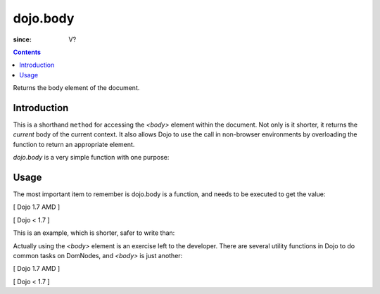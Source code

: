.. _dojo/body:

=========
dojo.body
=========

:since: V?

.. contents ::
   :depth: 2

Returns the body element of the document.


Introduction
============

This is a shorthand ``method`` for accessing the `<body>` element within the document. Not only is it shorter, it returns the `current` body of the current context. It also allows Dojo to use the call in non-browser environments by overloading the function to return an appropriate element.

`dojo.body` is a very simple function with one purpose:

Usage
=====

The most important item to remember is dojo.body is a function, and needs to be executed to get the value:

[ Dojo 1.7 AMD ]

.. js ::

  require(["dojo/_base/window"], function(win){
    console.log( win.body() );
  });


[ Dojo < 1.7 ]

.. js ::

  console.log( dojo.body() );

This is an example, which is shorter, safer to write than:

.. js ::
  
  var b = document.getElementsByTagName("body")[0];
  console.log(b);

Actually using the `<body>` element is an exercise left to the developer. There are several utility functions in Dojo to do common tasks on DomNodes, and `<body>` is just another:

[ Dojo 1.7 AMD ]

.. js ::
  
  require(["dojo/_base/window", "dojo/dom-style", "dojo/dom-construct"], function(win, style, ctr){
    // set the background color:
    style.set(win.body(), "backgroundColor", "green");
    // place a node with id="foo" as the last-child of body:
    ctr.place("foo", win.body());
    // place id="foo" as a first-child of body:
    ctr.place("foo", win.body(), "first");
  });


[ Dojo < 1.7 ]

.. js ::
  
  // set the background color:
  dojo.style(dojo.body(), "backgroundColor", "green");
  // place a node with id="foo" as the last-child of body:
  dojo.place("foo", dojo.body());
  // place id="foo" as a first-child of body:
  dojo.place("foo", dojo.body(), "first");
